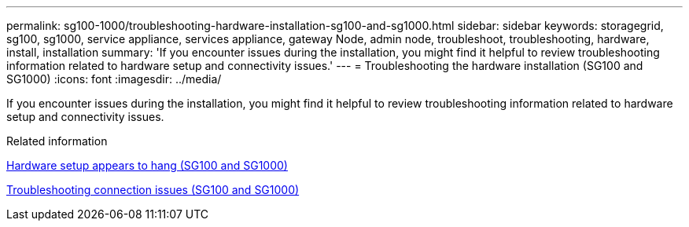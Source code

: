 ---
permalink: sg100-1000/troubleshooting-hardware-installation-sg100-and-sg1000.html
sidebar: sidebar
keywords: storagegrid, sg100, sg1000, service appliance, services appliance, gateway Node, admin node, troubleshoot, troubleshooting, hardware, install, installation 
summary: 'If you encounter issues during the installation, you might find it helpful to review troubleshooting information related to hardware setup and connectivity issues.'
---
= Troubleshooting the hardware installation (SG100 and SG1000)
:icons: font
:imagesdir: ../media/

[.lead]
If you encounter issues during the installation, you might find it helpful to review troubleshooting information related to hardware setup and connectivity issues.

.Related information

xref:hardware-setup-appears-to-hang-sg100-and-sg1000.adoc[Hardware setup appears to hang (SG100 and SG1000)]

xref:troubleshooting-connection-issues-sg100-and-sg1000.adoc[Troubleshooting connection issues (SG100 and SG1000)]
